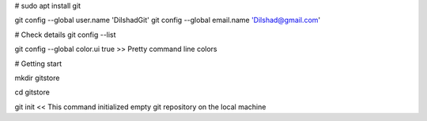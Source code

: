 # sudo apt install git

git config --global user.name 'DilshadGit'
git config --global email.name 'Dilshad@gmail.com'

# Check details
git config --list

git config --global color.ui true >> Pretty command line colors

# Getting start

mkdir gitstore

cd gitstore

git init << This command initialized empty git repository on the local machine
